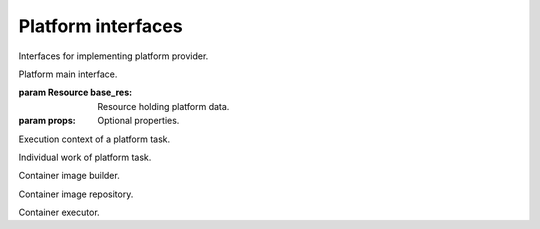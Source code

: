 Platform interfaces
===================

Interfaces for implementing platform provider.

.. class:: Platform(base_res, props)

   Platform main interface.
   
   :param Resource base_res:
      Resource holding platform data.
   :param props:
      Optional properties.
      
   .. function:: builder()
   
      Return the platform image builder.
      
      :rtype:
         ImageBuilder
      :return:
         The platform image builder.
         
   .. function:: repository()
   
      Return the platform image repository.
      
      :rtype:
         ImageRepository
      :return:
         The platform image repository.
         
   .. function:: executor()
   
      Return the platform container executor.
      
      :rtype:
         ContainerExecutor
      :return:
         The platform container executor.
         
   .. function:: destroy(work)
   
      Destroy the platform.
      
      :param PlatformTaskWork work:
         Current platform task work.
         
.. class:: PlatformTaskContext

   Execution context of a platform task.
   
   .. function:: message(value)
   
      Dispatch an engine task message event.
      
      :param value:
         Message value.
         
   .. function:: out()
   
      Return the engine output stream.
      
      :return:
         The engine output stream.
         
   .. function:: err()
   
      Return the engine error stream.
      
      :return:
         The engine error stream.
         
   .. function:: cancel_check()
   
      Check if caller engine task was cancelled.
      
      :raises storm.engine.EngineTaskCancelled:
         If it was already cancelled.
         
   .. function:: work_start(desc)
   
      Start a new platform task work.
      
      Dispatch a work started event.
      
      :param string desc:
         Work description.
      :rtype:
         PlatformTaskWork
      :return:
         The started task work.
         
.. class:: PlatformTaskWork

   Individual work of platform task.
   
   .. function:: context()
   
      Return the current platform task context.
      
      :rtype:
         PlatformTaskContext
      :return:
         Current context.
         
   .. function:: progress(amount, desc=None)
   
      Dispatch a work progress event with adding the given amount.
      
      :param float amount:
         Progress amount to be added.
      :param string desc:
         Progress description.
         
   .. function:: finished()
   
      Dispatch a work finisehed event.
      
   .. function:: work_start(desc, cost)
   
      Start a new platform task subwork.
      
      Dispatch a work started event.
      
      :param string desc:
         Work description.
      :param float cost:
         Cost of this work.
      :rtype:
         PlatformTaskWork
      :return:
         The started task work.
         
.. class:: ImageBuilder

   Container image builder.
   
   .. function:: build(work, image)
   
      Build the given image.
      
      :param PlatformTaskWork work:
         Current platform task work.
      :param storm.engine.image.Image image:
         Image to be built.
      :rtype:
         storm.engine.image.ImageRef
      :return:
         The reference of the built image.
         
.. class:: ImageRepository

   Container image repository.
   
   .. function:: publish(work, image_ref)
   
      Publish the image with the given reference.
      
      :param PlatformTaskWork work:
         Current platform task work.
      :param storm.engine.image.ImageRef image_ref:
         Reference of the image to be published.
         
.. class:: ContainerExecutor

   Container executor.
   
   .. function:: setup(work, cont, config)
   
      Execute a container.
      
      :param PlatformTaskWork work:
         Current platform task work.
      :param storm.engine.layout.Container cont:
         Container to be executed.
      :param storm.engine.layout.ContainerSetupConfig config:
         Setup configuration.

